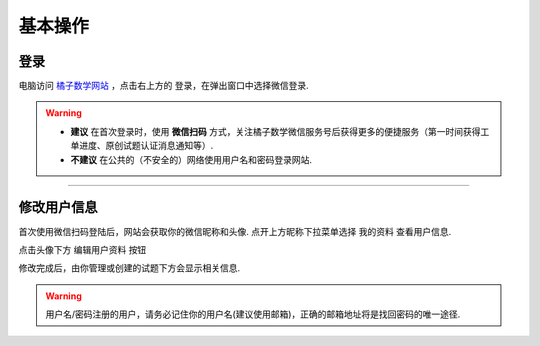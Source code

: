 ==========
基本操作
==========

----------
登录
----------

电脑访问 `橘子数学网站 <https://www.mathcrowd.cn>`_ ，点击右上方的 ``登录``，在弹出窗口中选择微信登录.

.. image:: ../_static/login.png
    :width: 300px

.. warning:: * **建议** 在首次登录时，使用 **微信扫码** 方式，关注橘子数学微信服务号后获得更多的便捷服务（第一时间获得工单进度、原创试题认证消息通知等）.
    * **不建议** 在公共的（不安全的）网络使用用户名和密码登录网站.

---------

------------
修改用户信息
------------

首次使用微信扫码登陆后，网站会获取你的微信昵称和头像. 点开上方昵称下拉菜单选择 ``我的资料`` 查看用户信息.

.. image:: ../_static/profile1.png
    :width: 200px

点击头像下方 ``编辑用户资料`` 按钮

.. image:: ../_static/profile2.png
    :width: 600px

修改完成后，由你管理或创建的试题下方会显示相关信息.

.. image:: ../_static/profile3.png
    :width: 400px

.. warning:: 用户名/密码注册的用户，请务必记住你的用户名(建议使用邮箱)，正确的邮箱地址将是找回密码的唯一途径.

